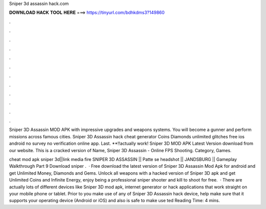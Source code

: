 Sniper 3d assassin hack.com



𝐃𝐎𝐖𝐍𝐋𝐎𝐀𝐃 𝐇𝐀𝐂𝐊 𝐓𝐎𝐎𝐋 𝐇𝐄𝐑𝐄 ===> https://tinyurl.com/bdhkdms3?149860



.



.



.



.



.



.



.



.



.



.



.



.

Sniper 3D Assassin MOD APK with impressive upgrades and weapons systems. You will become a gunner and perform missions across famous cities. Sniper 3D Assassin hack cheat generator Coins Diamonds unlimited glitches free ios android no survey no verification online app. Last. **!!actually work! Sniper 3D MOD APK Latest Version download from our website. This is a cracked version of Name, Sniper 3D Assassin - Online FPS Shooting. Category, Games.

cheat mod apk sniper 3d||link media fire SNIPER 3D ASSASSIN || Patte se headshot || JANDSBURG || Gameplay Walkthrough Part 9 Download sniper .  · Free download the latest version of Sniper 3D Assassin Mod Apk for android and get Unlimited Money, Diamonds and Gems. Unlock all weapons with a hacked version of Sniper 3D apk and get Unlimited Coins and Infinite Energy, enjoy being a professional sniper shooter and kill to shoot for free.  · There are actually lots of different devices like Sniper 3D mod apk, internet generator or hack applications that work straight on your mobile phone or tablet. Prior to you make use of any of Sniper 3D Assassin hack device, help make sure that it supports your operating device (Android or iOS) and also is safe to make use ted Reading Time: 4 mins.
